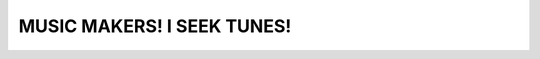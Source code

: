 MUSIC MAKERS! I SEEK TUNES!
================================================================================

.. image:: screenshot.png
